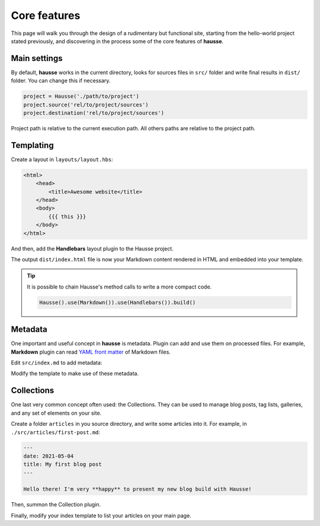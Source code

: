 Core features
#############

This page will walk you through the design of a rudimentary but functional site, starting from the hello-world project stated previously, and discovering in the process some of the core features of **hausse**.

Main settings
*************

By default, **hausse** works in the current directory, looks for sources files in ``src/`` folder and write final results in ``dist/`` folder. You can change this if necessary.

.. code-block:: python

    project = Hausse('./path/to/project')
    project.source('rel/to/project/sources')
    project.destination('rel/to/project/sources')

Project path is relative to the current execution path. All others paths are relative to the project path.

Templating
**********

Create a layout in ``layouts/layout.hbs``:

.. code-block:: handlebars

    <html>
        <head>
            <title>Awesome website</title>
        </head>
        <body>
            {{{ this }}}
        </body>
    </html>

And then, add the **Handlebars** layout plugin to the Hausse project.

.. code-block:: python
    :emphasize-lines: 7

    from hausse import Hausse
    from hausse.plugins import Markdown
    from hausse.plugins import Handlbars

    project = Hausse()
    project.use(Markdown())
    project.use(Handlbars())
    project.build()

The output ``dist/index.html`` file is now your Markdown content rendered in HTML and embedded into your template.

.. tip::
    It is possible to chain Hausse's method calls to write a more compact code.

    .. code-block:: python

        Hausse().use(Markdown()).use(Handlebars()).build()

Metadata
********

One important and useful concept in **hausse** is metadata. Plugin can add and use them on processed files. For example, **Markdown** plugin can read `YAML front matter <https://assemble.io/docs/YAML-front-matter.html>`_ of Markdown files.

Edit ``src/index.md`` to add metadata:

.. code-block:: markdown
    :emphasize-lines: 1,2,3

    ---
    date: 2021-05-03
    ---

    # My new website

    Here some contents

Modify the template to make use of these metadata.

.. code-block:: handlebars
    :emphasize-lines: 6

    <html>
        <head>
            <title>Awesome website</title>
        </head>
        <body>
            Date : {{ date }}
            {{{ this }}}
        </body>
    </html>


Collections
***********

One last very common concept often used: the Collections. They can be used to manage blog posts, tag lists, galleries, and any set of elements on your site.

Create a folder ``articles`` in you source directory, and write some articles into it. For example, in ``./src/articles/first-post.md``:

.. code-block:: markdown

    ---
    date: 2021-05-04
    title: My first blog post
    ---
    
    Hello there! I'm very **happy** to present my new blog build with Hausse!

Then, summon the Collection plugin.

.. code-block:: python
    :emphasize-lines: 7

    from hausse import Hausse
    from hausse.plugins import Markdown
    from hausse.plugins import Handlbars

    project = Hausse()
    project.use(Markdown())
    project.use(Collection('articles'))
    project.use(Handlbars())
    project.build()

Finally, modify your index template to list your articles on your main page.


.. code-block:: handlebars
    :emphasize-lines: 8-13

    <html>
        <head>
            <title>Awesome website</title>
        </head>
        <body>
            Date : {{ date }}
            {{{ this }}}
            <h2>My blog posts</h2>
            <ul>
                {{#each articles}}
                <li><a href="articles/{{ _filename }}>{{ title }}</a></li>
                {{/each}}
            </ul>
        </body>
    </html>
